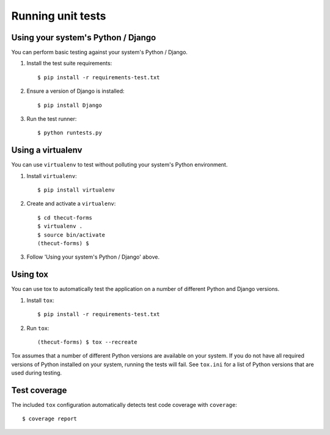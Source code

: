 ==================
Running unit tests
==================


Using your system's Python / Django
-----------------------------------

You can perform basic testing against your system's Python / Django.

1. Install the test suite requirements::

    $ pip install -r requirements-test.txt

2. Ensure a version of Django is installed::

    $ pip install Django

3. Run the test runner::

    $ python runtests.py


Using a virtualenv
------------------

You can use ``virtualenv`` to test without polluting your system's Python environment.

1. Install ``virtualenv``::

    $ pip install virtualenv

2. Create and activate a ``virtualenv``::

    $ cd thecut-forms
    $ virtualenv .
    $ source bin/activate
    (thecut-forms) $

3. Follow 'Using your system's Python / Django' above.


Using tox
---------------------------------

You can use tox to automatically test the application on a number of different
Python and Django versions.

1. Install ``tox``::

    $ pip install -r requirements-test.txt

2. Run ``tox``::

    (thecut-forms) $ tox --recreate

Tox assumes that a number of different Python versions are available on your
system. If you do not have all required versions of Python installed on your
system, running the tests will fail. See ``tox.ini`` for a list of Python
versions that are used during testing.

Test coverage
-------------

The included ``tox`` configuration automatically detects test code coverage with ``coverage``::

      $ coverage report
